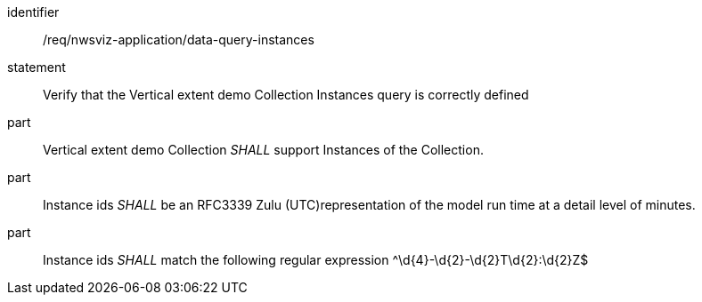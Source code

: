 [[req_nwsviz-application_data-query-instances]]

[requirement]
====
[%metadata]
identifier:: /req/nwsviz-application/data-query-instances
statement:: Verify that the Vertical extent demo Collection Instances query is correctly defined
part::  Vertical extent demo Collection _SHALL_ support Instances of the Collection.
part:: Instance ids _SHALL_ be an RFC3339 Zulu (UTC)representation of the model run time at a detail level of minutes.
part:: Instance ids _SHALL_ match the following regular expression ^\d{4}-\d{2}-\d{2}T\d{2}:\d{2}Z$

====
